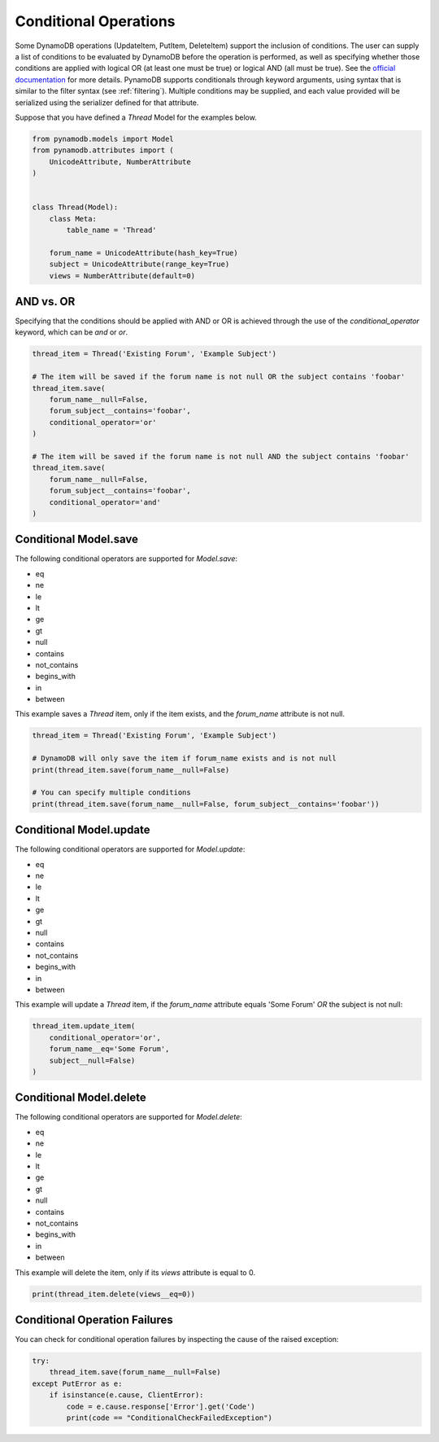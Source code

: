 Conditional Operations
======================

Some DynamoDB operations (UpdateItem, PutItem, DeleteItem) support the inclusion of conditions. The user can supply a list of conditions to be
evaluated by DynamoDB before the operation is performed, as well as specifying whether those conditions are
applied with logical OR (at least one must be true) or logical AND (all must be true). See the `official documentation <http://docs.aws.amazon.com/amazondynamodb/latest/developerguide/WorkingWithItems.html#ConditionalExpressions>`_
for more details. PynamoDB supports conditionals through keyword arguments, using syntax that is similar to the filter syntax (see :ref:`filtering`).
Multiple conditions may be supplied, and each value provided will be serialized using the serializer defined for that attribute.

Suppose that you have defined a `Thread` Model for the examples below.

.. code-block:: python

    from pynamodb.models import Model
    from pynamodb.attributes import (
        UnicodeAttribute, NumberAttribute
    )


    class Thread(Model):
        class Meta:
            table_name = 'Thread'

        forum_name = UnicodeAttribute(hash_key=True)
        subject = UnicodeAttribute(range_key=True)
        views = NumberAttribute(default=0)


AND vs. OR
^^^^^^^^^^

Specifying that the conditions should be applied with AND or OR is achieved through the use of the `conditional_operator` keyword,
which can be `and` or `or`.

.. code-block:: python

    thread_item = Thread('Existing Forum', 'Example Subject')

    # The item will be saved if the forum name is not null OR the subject contains 'foobar'
    thread_item.save(
        forum_name__null=False,
        forum_subject__contains='foobar',
        conditional_operator='or'
    )

    # The item will be saved if the forum name is not null AND the subject contains 'foobar'
    thread_item.save(
        forum_name__null=False,
        forum_subject__contains='foobar',
        conditional_operator='and'
    )

Conditional Model.save
^^^^^^^^^^^^^^^^^^^^^^

The following conditional operators are supported for `Model.save`:

* eq
* ne
* le
* lt
* ge
* gt
* null
* contains
* not_contains
* begins_with
* in
* between

This example saves a `Thread` item, only if the item exists, and the `forum_name` attribute is not null.

.. code-block:: python

    thread_item = Thread('Existing Forum', 'Example Subject')

    # DynamoDB will only save the item if forum_name exists and is not null
    print(thread_item.save(forum_name__null=False)

    # You can specify multiple conditions
    print(thread_item.save(forum_name__null=False, forum_subject__contains='foobar'))


Conditional Model.update
^^^^^^^^^^^^^^^^^^^^^^^^

The following conditional operators are supported for `Model.update`:

* eq
* ne
* le
* lt
* ge
* gt
* null
* contains
* not_contains
* begins_with
* in
* between

This example will update a `Thread` item, if the `forum_name` attribute equals 'Some Forum' *OR* the subject is not null:

.. code-block:: python

    thread_item.update_item(
        conditional_operator='or',
        forum_name__eq='Some Forum',
        subject__null=False)
    )


Conditional Model.delete
^^^^^^^^^^^^^^^^^^^^^^^^

The following conditional operators are supported for `Model.delete`:

* eq
* ne
* le
* lt
* ge
* gt
* null
* contains
* not_contains
* begins_with
* in
* between

This example will delete the item, only if its `views` attribute is equal to 0.

.. code-block:: python

    print(thread_item.delete(views__eq=0))

Conditional Operation Failures
^^^^^^^^^^^^^^^^^^^^^^^^^^^^^^

You can check for conditional operation failures by inspecting the cause of the raised exception:

.. code-block:: python

    try:
        thread_item.save(forum_name__null=False)
    except PutError as e:
        if isinstance(e.cause, ClientError):
            code = e.cause.response['Error'].get('Code')
            print(code == "ConditionalCheckFailedException")
